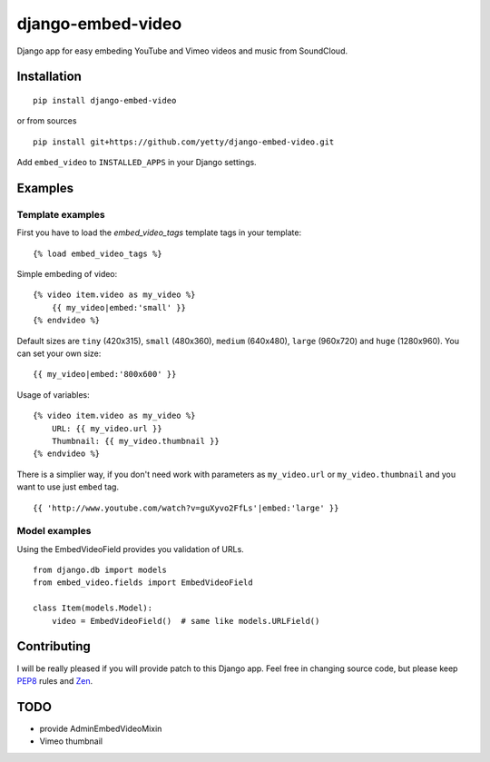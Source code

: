 django-embed-video
==================

Django app for easy embeding YouTube and Vimeo videos and music from SoundCloud.

.. image:: https://travis-ci.org/yetty/django-embed-video.png?branch=master
    :target: https://travis-ci.org/yetty/django-embed-video


Installation
************

::

    pip install django-embed-video


or from sources

::

    pip install git+https://github.com/yetty/django-embed-video.git


Add ``embed_video`` to ``INSTALLED_APPS`` in your Django settings.


Examples
********

Template examples
-----------------

First you have to load the `embed_video_tags` template tags in your template:

::

    {% load embed_video_tags %}

Simple embeding of video:

::

    {% video item.video as my_video %}
        {{ my_video|embed:'small' }}
    {% endvideo %}

Default sizes are ``tiny`` (420x315), ``small`` (480x360), ``medium`` (640x480),
``large`` (960x720) and ``huge`` (1280x960). You can set your own size:

::

    {{ my_video|embed:'800x600' }}

Usage of variables:

::

    {% video item.video as my_video %}
        URL: {{ my_video.url }}
        Thumbnail: {{ my_video.thumbnail }}
    {% endvideo %}


There is a simplier way, if you don't need work with parameters as
``my_video.url`` or ``my_video.thumbnail`` and you want to use just ``embed``
tag.

::

    {{ 'http://www.youtube.com/watch?v=guXyvo2FfLs'|embed:'large' }}




Model examples
---------------

Using the EmbedVideoField provides you validation of URLs.

::

    from django.db import models
    from embed_video.fields import EmbedVideoField

    class Item(models.Model):
        video = EmbedVideoField()  # same like models.URLField()




Contributing
*************

I will be really pleased if you will provide patch to this Django app. Feel free
in changing source code, but please keep `PEP8 <http://www.python.org/dev/peps/pep-0008/>`_
rules and `Zen <http://www.python.org/dev/peps/pep-0020/>`_.



TODO
*****

- provide AdminEmbedVideoMixin
- Vimeo thumbnail


.. vim: set tw=80:



